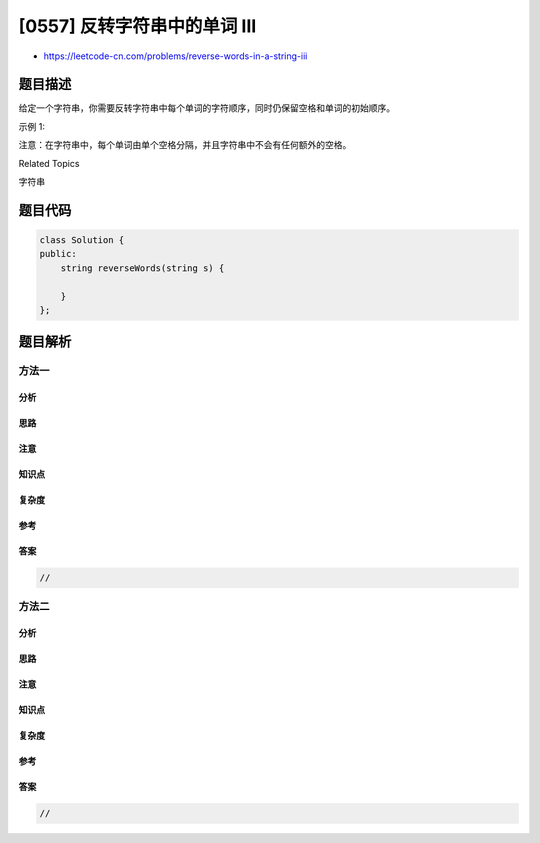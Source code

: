 [0557] 反转字符串中的单词 III
=============================

-  https://leetcode-cn.com/problems/reverse-words-in-a-string-iii

题目描述
--------

.. raw:: html

   <p>

给定一个字符串，你需要反转字符串中每个单词的字符顺序，同时仍保留空格和单词的初始顺序。

.. raw:: html

   </p>

.. raw:: html

   <p>

示例 1:

.. raw:: html

   </p>

.. raw:: html

   <pre>
   输入: &quot;Let&#39;s take LeetCode contest&quot;
   输出: &quot;s&#39;teL ekat edoCteeL tsetnoc&quot;<strong><strong><strong>&nbsp;</strong></strong></strong>
   </pre>

.. raw:: html

   <p>

注意：在字符串中，每个单词由单个空格分隔，并且字符串中不会有任何额外的空格。

.. raw:: html

   </p>

.. raw:: html

   <div>

.. raw:: html

   <div>

Related Topics

.. raw:: html

   </div>

.. raw:: html

   <div>

.. raw:: html

   <li>

字符串

.. raw:: html

   </li>

.. raw:: html

   </div>

.. raw:: html

   </div>

题目代码
--------

.. code:: cpp

    class Solution {
    public:
        string reverseWords(string s) {

        }
    };

题目解析
--------

方法一
~~~~~~

分析
^^^^

思路
^^^^

注意
^^^^

知识点
^^^^^^

复杂度
^^^^^^

参考
^^^^

答案
^^^^

.. code:: cpp

    //

方法二
~~~~~~

分析
^^^^

思路
^^^^

注意
^^^^

知识点
^^^^^^

复杂度
^^^^^^

参考
^^^^

答案
^^^^

.. code:: cpp

    //
